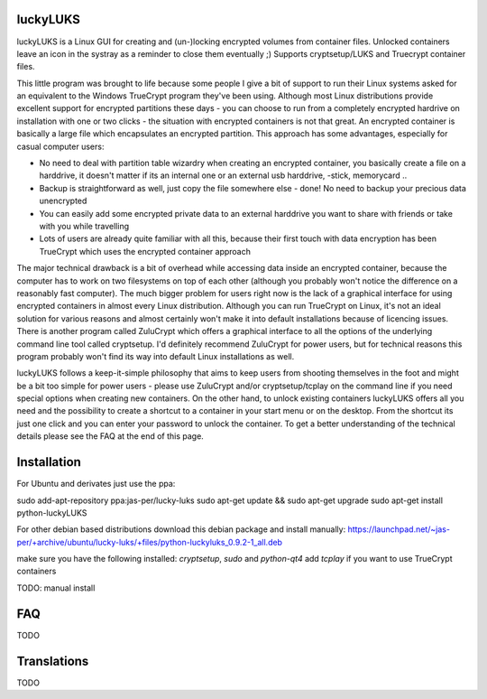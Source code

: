 luckyLUKS
=========
luckyLUKS is a Linux GUI for creating and (un-)locking encrypted volumes from container files. Unlocked containers leave an icon in the systray as a reminder to close them eventually ;) Supports cryptsetup/LUKS and Truecrypt container files.

This little program was brought to life because some people I give a bit of support to run their Linux systems asked for an equivalent to the Windows TrueCrypt program they've been using. Although most Linux distributions provide excellent support for encrypted partitions these days - you can choose to run from a completely encrypted hardrive on installation with one or two clicks - the situation with encrypted containers is not that great. An encrypted container is basically a large file which encapsulates an encrypted partition. This approach has some advantages, especially for casual computer users:

- No need to deal with partition table wizardry when creating an encrypted container, you basically create a file on a harddrive, it doesn't matter if its an internal one or an external usb harddrive, -stick, memorycard ..
- Backup is straightforward as well, just copy the file somewhere else - done! No need to backup your precious data unencrypted
- You can easily add some encrypted private data to an external harddrive you want to share with friends or take with you while travelling
- Lots of users are already quite familiar with all this, because their first touch with data encryption has been TrueCrypt which uses the encrypted container approach

The major technical drawback is a bit of overhead while accessing data inside an encrypted container, because the computer has to work on two filesystems on top of each other (although you probably won't notice the difference on a reasonably fast computer). The much bigger problem for users right now is the lack of a graphical interface for using encrypted containers in almost every Linux distribution. Although you can run TrueCrypt on Linux, it's not an ideal solution for various reasons and almost certainly won't make it into default installations because of licencing issues. There is another program called ZuluCrypt which offers a graphical interface to all the options of the underlying command line tool called cryptsetup. I'd definitely recommend ZuluCrypt for power users, but for technical reasons this program probably won't find its way into default Linux installations as well.

luckyLUKS follows a keep-it-simple philosophy that aims to keep users from shooting themselves in the foot and might be a bit too simple for power users - please use ZuluCrypt and/or cryptsetup/tcplay on the command line if you need special options when creating new containers. On the other hand, to unlock existing containers luckyLUKS offers all you need and the possibility to create a shortcut to a container in your start menu or on the desktop. From the shortcut its just one click and you can enter your password to unlock the container. To get a better understanding of the technical details please see the FAQ at the end of this page.


Installation
============

For Ubuntu and derivates just use the ppa:

sudo add-apt-repository ppa:jas-per/lucky-luks
sudo apt-get update && sudo apt-get upgrade
sudo apt-get install python-luckyLUKS


For other debian based distributions download this debian package and install manually:
https://launchpad.net/~jas-per/+archive/ubuntu/lucky-luks/+files/python-luckyluks_0.9.2-1_all.deb

make sure you have the following installed:
`cryptsetup`, `sudo` and `python-qt4`
add `tcplay` if you want to use TrueCrypt containers

TODO: manual install

FAQ
===

TODO

Translations
============

TODO

